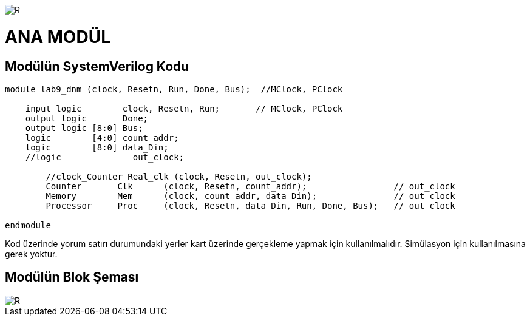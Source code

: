 image::https://github.com/ahmeterdem9603/fpga/blob/master/ALTERA%209.%20LAB%20SIMPLE%20PROCESSING/My%20Work/images/kapak.jpg[R]

= ANA MODÜL +

== Modülün SystemVerilog Kodu +

[source,verilog]
--------------------------------------------------

module lab9_dnm (clock, Resetn, Run, Done, Bus);  //MClock, PClock
    
    input logic        clock, Resetn, Run;       // MClock, PClock
    output logic       Done;
    output logic [8:0] Bus;
    logic        [4:0] count_addr;        
    logic        [8:0] data_Din;
    //logic              out_clock;
         
        //clock_Counter Real_clk (clock, Resetn, out_clock);   
        Counter       Clk      (clock, Resetn, count_addr);                 // out_clock
        Memory        Mem      (clock, count_addr, data_Din);               // out_clock
        Processor     Proc     (clock, Resetn, data_Din, Run, Done, Bus);   // out_clock
        
endmodule

--------------------------------------------------

Kod üzerinde yorum satırı durumundaki yerler kart üzerinde gerçekleme yapmak için kullanılmalıdır. Simülasyon için 
kullanılmasına gerek yoktur. +

== Modülün Blok Şeması +

image::https://github.com/ahmeterdem9603/fpga/blob/master/ALTERA%209.%20LAB%20SIMPLE%20PROCESSING/My%20Work/images/mainblock.PNG[R]
